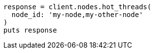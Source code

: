 [source, ruby]
----
response = client.nodes.hot_threads(
  node_id: 'my-node,my-other-node'
)
puts response
----
